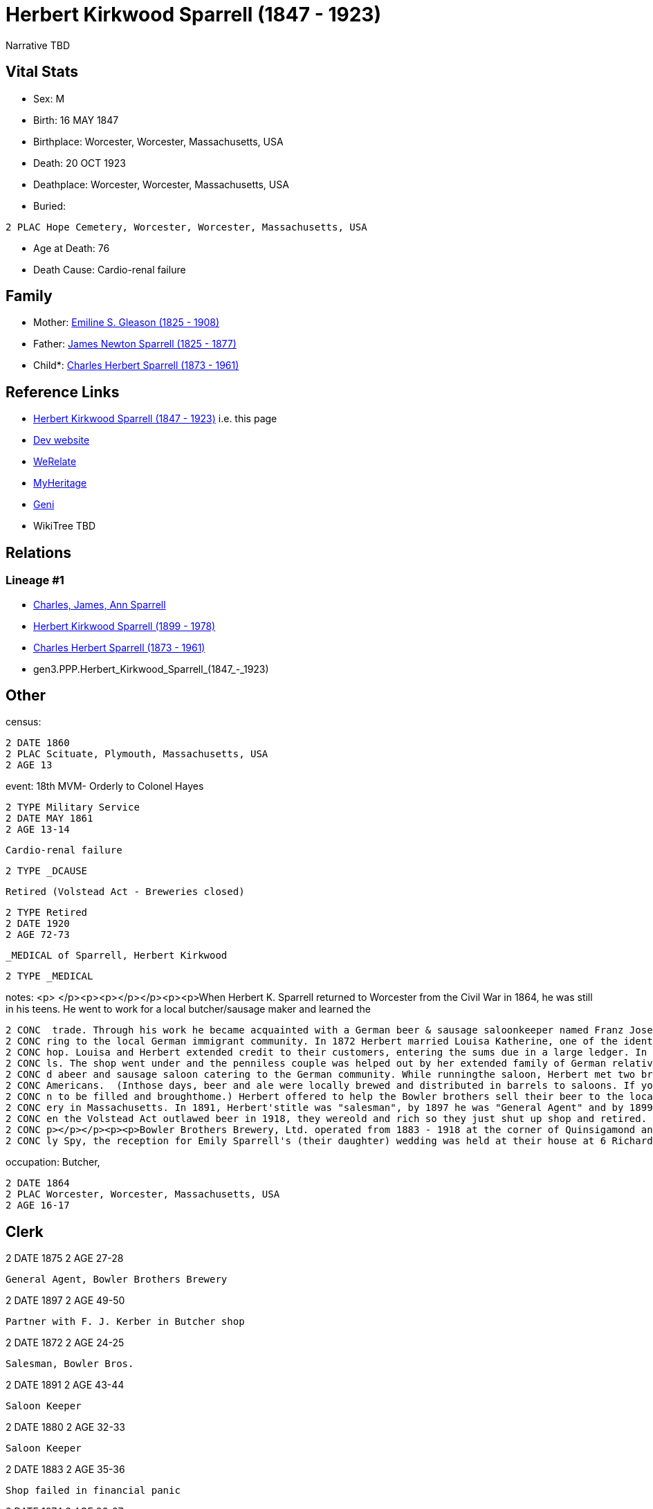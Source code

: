 = Herbert Kirkwood Sparrell (1847 - 1923)

Narrative TBD


== Vital Stats


* Sex: M
* Birth: 16 MAY 1847
* Birthplace: Worcester, Worcester, Massachusetts, USA
* Death: 20 OCT 1923
* Deathplace: Worcester, Worcester, Massachusetts, USA
* Buried: 
----
2 PLAC Hope Cemetery, Worcester, Worcester, Massachusetts, USA
----

* Age at Death: 76
* Death Cause: Cardio-renal failure


== Family
* Mother: https://github.com/sparrell/cfs_ancestors/blob/main/Vol_02_Ships/V2_C5_Ancestors/gen4/gen4.PPPM.Emiline_S._Gleason.adoc[Emiline S. Gleason (1825 - 1908)]

* Father: https://github.com/sparrell/cfs_ancestors/blob/main/Vol_02_Ships/V2_C5_Ancestors/gen4/gen4.PPPP.James_Newton_Sparrell.adoc[James Newton Sparrell (1825 - 1877)]

* Child*: https://github.com/sparrell/cfs_ancestors/blob/main/Vol_02_Ships/V2_C5_Ancestors/gen2/gen2.PP.Charles_Herbert_Sparrell.adoc[Charles Herbert Sparrell (1873 - 1961)]


== Reference Links
* https://github.com/sparrell/cfs_ancestors/blob/main/Vol_02_Ships/V2_C5_Ancestors/gen3/gen3.PPP.Herbert_Kirkwood_Sparrell.adoc[Herbert Kirkwood Sparrell (1847 - 1923)] i.e. this page
* https://cfsjksas.gigalixirapp.com/person?p=p0273[Dev website]
* https://www.werelate.org/wiki/Person:Herbert_Sparrell_%281%29[WeRelate]
* https://www.myheritage.com/profile-OYYV6NML2DHJUFEXHD45V4W32Y6KPTI-23000508/herbert-kirkwood-sparrell[MyHeritage]
* https://www.geni.com/people/Herbert-K-Sparrell/6000000007500143808[Geni]
* WikiTree TBD

== Relations
=== Lineage #1
* https://github.com/spoarrell/cfs_ancestors/tree/main/Vol_02_Ships/V2_C1_Principals/0_intro_principals.adoc[Charles, James, Ann Sparrell]
* https://github.com/sparrell/cfs_ancestors/blob/main/Vol_02_Ships/V2_C5_Ancestors/gen1/gen1.P.Herbert_Kirkwood_Sparrell.adoc[Herbert Kirkwood Sparrell (1899 - 1978)]
* https://github.com/sparrell/cfs_ancestors/blob/main/Vol_02_Ships/V2_C5_Ancestors/gen2/gen2.PP.Charles_Herbert_Sparrell.adoc[Charles Herbert Sparrell (1873 - 1961)]
* gen3.PPP.Herbert_Kirkwood_Sparrell_(1847_-_1923)


== Other
census: 
----
2 DATE 1860
2 PLAC Scituate, Plymouth, Massachusetts, USA
2 AGE 13
----

event:  18th MVM- Orderly to Colonel Hayes
----
2 TYPE Military Service
2 DATE MAY 1861
2 AGE 13-14
----
 Cardio-renal failure
----
2 TYPE _DCAUSE
----
 Retired (Volstead Act - Breweries closed)
----
2 TYPE Retired
2 DATE 1920
2 AGE 72-73
----
 _MEDICAL of Sparrell, Herbert Kirkwood
----
2 TYPE _MEDICAL
----

notes: <p>&nbsp;</p><p><p></p></p><p><p>When Herbert K. Sparrell returned to Worcester from the Civil War in 1864, he was still in his teens. He went to work for a local butcher/sausage maker and learned the
----
2 CONC  trade. Through his work he became acquainted with a German beer & sausage saloonkeeper named Franz Josef Kerber. In 1871 they established a "smoked meat shop" under the name of Kerber & Sparrell cate
2 CONC ring to the local German immigrant community. In 1872 Herbert married Louisa Katherine, one of the identical twin daughters of Franz. In August 1873, Franz died leaving Herbert and Louisa to run the s
2 CONC hop. Louisa and Herbert extended credit to their customers, entering the sums due in a large ledger. In 1874 a financial panic occurred. Many customers lost their jobs and were unable to pay their bil
2 CONC ls. The shop went under and the penniless couple was helped out by her extended family of German relatives.</p><p><p></p></p><p><p>Herbert found a job as a clerk in 1875, but by 1883 he had establishe
2 CONC d abeer and sausage saloon catering to the German community. While runningthe saloon, Herbert met two brothers from Yorkshire who knew how to make good English ale but didn't know how to market it to 
2 CONC Americans.  (Inthose days, beer and ale were locally brewed and distributed in barrels to saloons. If you wanted beer, you drank ina saloon or took a tin container called a "growler" down to the saloo
2 CONC n to be filled and broughthome.) Herbert offered to help the Bowler brothers sell their beer to the local saloons. Herbert turned out to be a fabulous salesman. Bowler Brothers became the largest brew
2 CONC ery in Massachusetts. In 1891, Herbert'stitle was "salesman", by 1897 he was "General Agent" and by 1899, VicePresident. The Bowler brothers and H.K. Sparrell made fortunes and livedin grand style. Wh
2 CONC en the Volstead Act outlawed beer in 1918, they wereold and rich so they just shut up shop and retired. Herbert K. left quite a bit of money to his children and grandchildren when he died in 1923.<p><
2 CONC p></p></p><p><p>Bowler Brothers Brewery, Ltd. operated from 1883 - 1918 at the corner of Quinsigamond and  Ellsworth Streets in Worcester.</p></p><p><p></p></p><p>According to article in Worcester Dai
2 CONC ly Spy, the reception for Emily Sparrell's (their daughter) wedding was held at their house at 6 Richards St, Worcester, MA</p>
----

occupation: Butcher,
----
2 DATE 1864
2 PLAC Worcester, Worcester, Massachusetts, USA
2 AGE 16-17
----
Clerk
----
2 DATE 1875
2 AGE 27-28
----
General Agent, Bowler Brothers Brewery
----
2 DATE 1897
2 AGE 49-50
----
Partner with F. J. Kerber in Butcher shop
----
2 DATE 1872
2 AGE 24-25
----
Salesman, Bowler Bros.
----
2 DATE 1891
2 AGE 43-44
----
Saloon Keeper
----
2 DATE 1880
2 AGE 32-33
----
Saloon Keeper
----
2 DATE 1883
2 AGE 35-36
----
Shop failed in financial panic
----
2 DATE 1874
2 AGE 26-27
----
Vice Pres., Bowler Bros.
----
2 DATE 1899
2 AGE 51-52
----

residence: 
----
2 DATE 1902
2 AGE 54-55
2 ADDR
3 ADR1 6 RIchards St, Worcester, Massachusetts
----


== Sources
